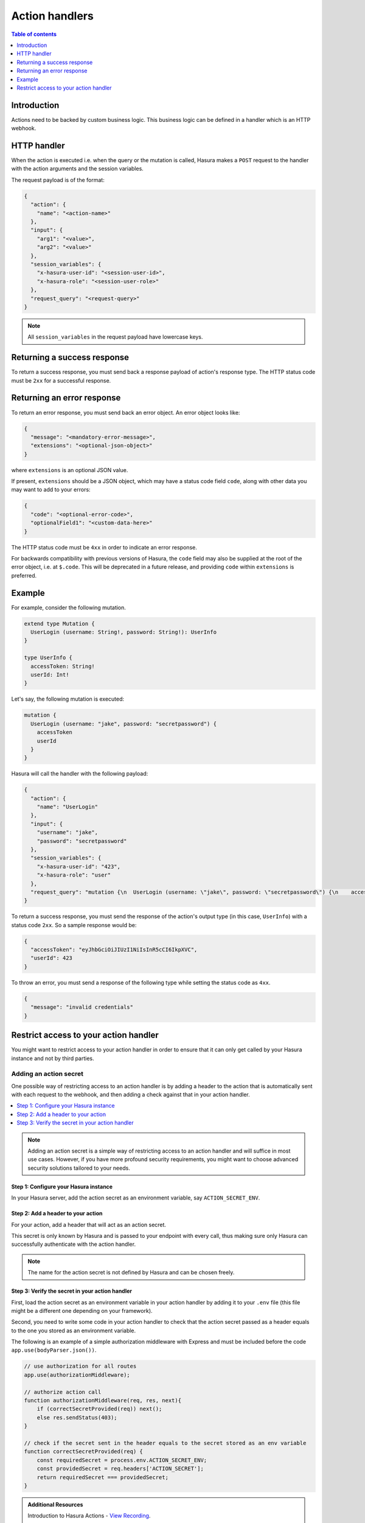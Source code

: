 .. meta::
   :description: Action handlers for Hasura actions
   :keywords: hasura, docs, actions, handlers

.. _action_handlers:

Action handlers
===============

.. contents:: Table of contents
  :backlinks: none
  :depth: 1
  :local:

Introduction
------------

Actions need to be backed by custom business logic. This business logic can be
defined in a handler which is an HTTP webhook.


HTTP handler
------------

When the action is executed i.e. when the query or the mutation is called, Hasura makes a ``POST`` request to the
handler with the action arguments and the session variables.

The request payload is of the format:

.. code-block:: json

    {
      "action": {
        "name": "<action-name>"
      },
      "input": {
        "arg1": "<value>",
        "arg2": "<value>"
      },
      "session_variables": {
        "x-hasura-user-id": "<session-user-id>",
        "x-hasura-role": "<session-user-role>"
      },
      "request_query": "<request-query>"
    }

.. note::

    All ``session_variables`` in the request payload have lowercase keys.



Returning a success response
----------------------------

To return a success response, you must send back a response payload of action's
response type. The HTTP status code must be ``2xx`` for a successful response.

Returning an error response
---------------------------

To return an error response, you must send back an error object.
An error object looks like:

.. code-block:: json

    {
      "message": "<mandatory-error-message>",
      "extensions": "<optional-json-object>"
    }

where ``extensions`` is an optional JSON value. 

If present, ``extensions`` should be a JSON object, which may have a status code
field ``code``, along with other data you may want to add to your errors:

.. code-block:: json

    {
      "code": "<optional-error-code>",
      "optionalField1": "<custom-data-here>"
    }

The HTTP status code must be ``4xx`` in order to indicate an error response.

For backwards compatibility with previous versions of Hasura, the ``code`` field
may also be supplied at the root of the error object, i.e. at ``$.code``. This
will be deprecated in a future release, and providing ``code`` within
``extensions`` is preferred.



Example
-------

For example, consider the following mutation.

.. code-block:: graphql

    extend type Mutation {
      UserLogin (username: String!, password: String!): UserInfo
    }

    type UserInfo {
      accessToken: String!
      userId: Int!
    }

Let's say, the following mutation is executed:

.. code-block:: graphql

    mutation {
      UserLogin (username: "jake", password: "secretpassword") {
        accessToken
        userId
      }
    }


Hasura will call the handler with the following payload:

.. code-block:: json

    {
      "action": {
        "name": "UserLogin"
      },  
      "input": {
        "username": "jake",
        "password": "secretpassword"
      },
      "session_variables": {
        "x-hasura-user-id": "423",
        "x-hasura-role": "user"
      },
      "request_query": "mutation {\n  UserLogin (username: \"jake\", password: \"secretpassword\") {\n    accessToken\n    userId\n  }\n}\n"
    }

To return a success response, you must send the response of the action's output
type (in this case, ``UserInfo``) with a status code ``2xx``. So a sample
response would be:

.. code-block:: json

    {
      "accessToken": "eyJhbGciOiJIUzI1NiIsInR5cCI6IkpXVC",
      "userId": 423
    }

To throw an error, you must send a response of the following type while
setting the status code as ``4xx``.

.. code-block:: json

   {
     "message": "invalid credentials"
   }

.. _securing_action_handlers:

Restrict access to your action handler
--------------------------------------

You might want to restrict access to your action handler in order to ensure that it can only get called by your
Hasura instance and not by third parties.

Adding an action secret
^^^^^^^^^^^^^^^^^^^^^^^

One possible way of restricting access to an action handler is by adding a header to the action
that is automatically sent with each request to the webhook, and then adding a check
against that in your action handler.

.. contents::
  :backlinks: none
  :depth: 1
  :local:

.. note::

  Adding an action secret is a simple way of restricting access to an action handler and will suffice in most use cases.
  However, if you have more profound security requirements, you might want to choose advanced
  security solutions tailored to your needs.


Step 1: Configure your Hasura instance
**************************************

In your Hasura server, add the action secret as an
environment variable, say ``ACTION_SECRET_ENV``.

Step 2: Add a header to your action
***********************************

For your action, add a header that will act as an action secret.

.. rst-class:: api_tabs
.. tabs::

  .. tab:: Console

     Head to the ``Actions -> [action-name]`` tab in the console and scroll down to ``Headers``.
     You can now configure an action secret by adding a header:

     .. thumbnail:: /img/graphql/core/actions/action-secret-header.png
        :alt: Console action secret
        :width: 75%

     Then hit ``Save``.

  .. tab:: CLI

     Go to ``metadata/actions.yaml`` in the Hasura project directory.

     Update the definition of your action by adding the action secret as a header:

     .. code-block:: yaml
       :emphasize-lines: 7-9

           - actions
             - name: actionName
               definition:
                  kind: synchronous
                  handler: http://localhost:3000
                  forward_client_headers: true
                  headers:
                    - name: ACTION_SECRET
                      value_from_env: ACTION_SECRET_ENV

     Save the changes and run ``hasura metadata apply`` to set the
     headers.

  .. tab:: API

    Headers can be set when creating :ref:`creating <metadata_create_action>` or :ref:`updating <metadata_update_action>` an action via the metadata API.

    .. code-block:: http
      :emphasize-lines: 12-17

      POST /v1/query HTTP/1.1
      Content-Type: application/json
      X-Hasura-Role: admin

      {
        "type": "create_action",
        "args": {
          "name": "addNumbers",
          "definition": {
            "kind": "synchronous",
            "type": "query",
            "headers": [
              {
                "name": "ACTION_SECRET",
                "value_from_env": "ACTION_SECRET_ENV"
              }
            ],
            "arguments": [
              {
                "name": "numbers",
                "type": "[Int]!"
              }
            ],
            "output_type": "AddResult",
            "handler": "https://hasura-actions-demo.glitch.me/addNumbers"
          }
        }
      }

    .. note::

      Before creating an action via the :ref:`create_action metadata API <metadata_create_action>`, all custom types need to be defined via the :ref:`set_custom_types metadata API <metadata_set_custom_types>`.


This secret is only known by Hasura and is passed to your endpoint with every call,
thus making sure only Hasura can successfully authenticate with the action handler.

.. note::

    The name for the action secret is not defined by Hasura and can be chosen freely.

Step 3: Verify the secret in your action handler
************************************************

First, load the action secret as an environment variable in your action handler by adding it to your ``.env`` file
(this file might be a different one depending on your framework).

Second, you need to write some code in your action handler to check that the action secret
passed as a header equals to the one you stored as an environment variable.

The following is an example of a simple authorization middleware with Express and must be included before the code ``app.use(bodyParser.json())``.

.. code-block:: javascript

    // use authorization for all routes
    app.use(authorizationMiddleware);

    // authorize action call
    function authorizationMiddleware(req, res, next){
        if (correctSecretProvided(req)) next();
        else res.sendStatus(403);
    }

    // check if the secret sent in the header equals to the secret stored as an env variable
    function correctSecretProvided(req) {
        const requiredSecret = process.env.ACTION_SECRET_ENV;
        const providedSecret = req.headers['ACTION_SECRET'];
        return requiredSecret === providedSecret;
    }

.. admonition:: Additional Resources

  Introduction to Hasura Actions - `View Recording <https://hasura.io/events/webinar/hasura-actions/?pg=docs&plcmt=body&cta=view-recording&tech=>`__.

